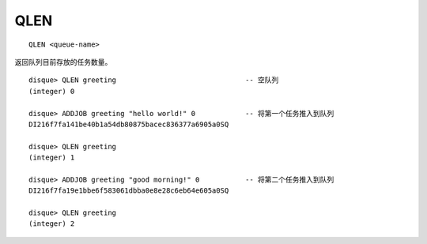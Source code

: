 QLEN
=========

::

    QLEN <queue-name>

返回队列目前存放的任务数量。

::

    disque> QLEN greeting                               -- 空队列
    (integer) 0

    disque> ADDJOB greeting "hello world!" 0            -- 将第一个任务推入到队列
    DI216f7fa141be40b1a54db80875bacec836377a6905a0SQ

    disque> QLEN greeting
    (integer) 1

    disque> ADDJOB greeting "good morning!" 0           -- 将第二个任务推入到队列
    DI216f7fa19e1bbe6f583061dbba0e8e28c6eb64e605a0SQ

    disque> QLEN greeting
    (integer) 2

